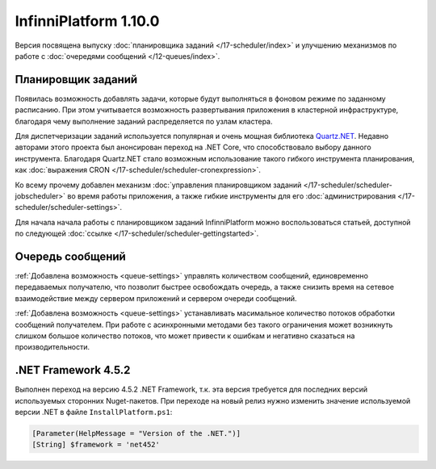 InfinniPlatform 1.10.0
======================

Версия посвящена выпуску :doc:`планировщика заданий </17-scheduler/index>` и улучшению
механизмов по работе с :doc:`очередями сообщений </12-queues/index>`.

Планировщик заданий
-------------------

Появилась возможность добавлять задачи, которые будут выполняться в фоновом режиме по
заданному расписанию. При этом учитывается возможность развертывания приложения в
кластерной инфраструктуре, благодаря чему выполнение заданий распределяется по
узлам кластера.

Для диспетчеризации заданий используется популярная и очень мощная библиотека Quartz.NET_.
Недавно авторами этого проекта был анонсирован переход на .NET Core, что способствовало выбору
данного инструмента. Благодаря Quartz.NET стало возможным использование такого гибкого инструмента
планирования, как :doc:`выражения CRON </17-scheduler/scheduler-cronexpression>`.

Ко всему прочему добавлен механизм :doc:`управления планировщиком заданий </17-scheduler/scheduler-jobscheduler>`
во время работы приложения, а также гибкие инструменты для его :doc:`администрирования </17-scheduler/scheduler-settings>`.

Для начала начала работы с планировщиком заданий InfinniPlatform можно воспользоваться
статьей, доступной по следующей :doc:`ссылке </17-scheduler/scheduler-gettingstarted>`.


.. _Quartz.NET: https://www.nuget.org/packages/Quartz

Очередь сообщений
-----------------

:ref:`Добавлена возможность <queue-settings>` управлять количеством сообщений, единовременно передаваемых получателю,
что позволит быстрее освобождать очередь, а также снизить время на сетевое взаимодействие между сервером приложений и сервером очереди сообщений.

:ref:`Добавлена возможность <queue-settings>` устанавливать масимальное количество потоков обработки сообщений получателем.
При работе с асинхронными методами без такого ограничения может возникнуть слишком большое количество потоков,
что может привести к ошибкам и негативно сказаться на производительности.

.NET Framework 4.5.2
-------------------

Выполнен переход на версию 4.5.2 .NET Framework, т.к. эта версия требуется для последних версий используемых сторонних Nuget-пакетов.
При переходе на новый релиз нужно изменить значение используемой версии .NET в файле ``InstallPlatform.ps1``:

.. code-block:: powershell

	[Parameter(HelpMessage = "Version of the .NET.")]
	[String] $framework = 'net452'
